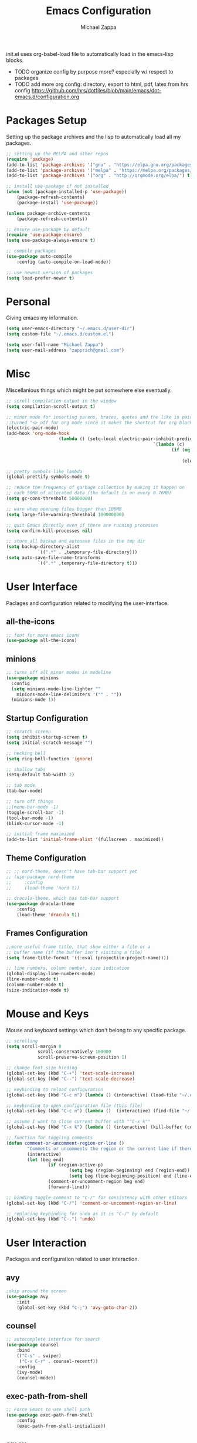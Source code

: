 #+TITLE: Emacs Configuration
#+DESCRIPTION: My literate emacs configuration using org-mode.
#+AUTHOR: Michael Zappa

init.el uses org-babel-load file to automatically load in the emacs-lisp 
blocks.

- TODO organize config by purpose more? especially w/ respect to packages
- TODO add more org config: directory, export to html, pdf, latex from hrs config https://github.com/hrs/dotfiles/blob/main/emacs/dot-emacs.d/configuration.org

* Packages Setup
Setting up the package archives and the lisp to automatically load all my packages.
#+begin_src emacs-lisp
	;; setting up the MELPA and other repos
	(require 'package)
	(add-to-list 'package-archives '("gnu" . "https://elpa.gnu.org/packages/") t)
	(add-to-list 'package-archives '("melpa" . "https://melpa.org/packages/") t)
	(add-to-list 'package-archives '("org" . "http://orgmode.org/elpa/") t)

	;; install use-package if not installed
	(when (not (package-installed-p 'use-package))
		(package-refresh-contents)
		(package-install 'use-package))

	(unless package-archive-contents
		(package-refresh-contents))

	;; ensure use-package by default
	(require 'use-package-ensure)
	(setq use-package-always-ensure t)

	;; compile packages
	(use-package auto-compile
		:config (auto-compile-on-load-mode))

	;; use newest version of packages
	(setq load-prefer-newer t)
#+END_SRC
* Personal
Giving emacs my information.
#+begin_src emacs-lisp
	(setq user-emacs-directory "~/.emacs.d/user-dir")
	(setq custom-file "~/.emacs.d/custom.el")

	(setq user-full-name "Michael Zappa")
	(setq user-mail-address "zapprich@gmail.com")
#+END_SRC
* Misc
Miscellanious things which might be put somewhere else eventually.
#+begin_src emacs-lisp
	 ;; scroll compilation output in the window
	 (setq compilation-scroll-output t)

	 ;; minor mode for inserting parens, braces, quotes and the like in pairs.
	 ;;turned "<> off for org mode since it makes the shortcut for org blocks difficult."
	 (electric-pair-mode)
	 (add-hook 'org-mode-hook
						 (lambda () (setq-local electric-pair-inhibit-predicate
															 `(lambda (c)
																	(if (eq c ?<)
																			t
																		(electric-pair-inhibit-predicate c))))))

	 ;; pretty symbols like lambda
	 (global-prettify-symbols-mode t)

	 ;; reduce the frequency of garbage collection by making it happen on
	 ;; each 50MB of allocated data (the default is on every 0.76MB)
	 (setq gc-cons-threshold 50000000)

	 ;; warn when opening files bigger than 100MB
	 (setq large-file-warning-threshold 100000000)

	 ;; quit Emacs directly even if there are running processes
	 (setq confirm-kill-processes nil)

	 ;; store all backup and autosave files in the tmp dir
	 (setq backup-directory-alist
				 `((".*" . ,temporary-file-directory)))
	 (setq auto-save-file-name-transforms
				 `((".*" ,temporary-file-directory t)))
#+END_SRC
* User Interface
Paclages and configuration related to modifying the user-interface.
** all-the-icons
	 #+begin_src emacs-lisp
		 ;; font for more emacs icons
		 (use-package all-the-icons)	 
	 #+end_src
** minions
#+begin_src emacs-lisp
  ;; turns off all minor modes in modeline
  (use-package minions
    :config
    (setq minions-mode-line-lighter ""
	  minions-mode-line-delimiters '("" . ""))
    (minions-mode 1))
#+end_src
** Startup Configuration
	 #+begin_src emacs-lisp
		 ;; scratch screen
		 (setq inhibit-startup-screen t)
		 (setq initial-scratch-message "")

		 ;; hecking bell
		 (setq ring-bell-function 'ignore)

		 ;; shallow tabs
		 (setq-default tab-width 2)

		 ;; tab mode
		 (tab-bar-mode)

		 ;; turn off things
		 ;;(menu-bar-mode -1)
		 (toggle-scroll-bar -1)
		 (tool-bar-mode -1)
		 (blink-cursor-mode -1)

		 ;; initial frame maximized
		 (add-to-list 'initial-frame-alist '(fullscreen . maximized))
	 #+end_src 
** Theme Configuration
	 #+begin_src emacs-lisp
		 ;; ;; nord-theme, doesn't have tab-bar support yet
		 ;; (use-package nord-theme
		 ;; 	:config
		 ;; 	(load-theme 'nord t))

		 ;; dracula-theme, which has tab-bar support
		 (use-package dracula-theme
			 :config
			 (load-theme 'dracula t))

	 #+end_src
** Frames Configuration
	 #+begin_src emacs-lisp
		 ;;more useful frame title, that show either a file or a
		 ;; buffer name (if the buffer isn't visiting a file)
		 (setq frame-title-format '((:eval (projectile-project-name))))

		 ;; line numbers, column number, size indication
		 (global-display-line-numbers-mode)
		 (line-number-mode t)
		 (column-number-mode t)
		 (size-indication-mode t)
	 #+end_src
* Mouse and Keys
Mouse and keyboard settings which don't belong to any specific package.
#+begin_src emacs-lisp
	;; scrolling
	(setq scroll-margin 0
				scroll-conservatively 100000
				scroll-preserve-screen-position 1)

	;; change font size binding
	(global-set-key (kbd "C-+") 'text-scale-increase)
	(global-set-key (kbd "C--") 'text-scale-decrease)

	;; keybinding to reload configuration
	(global-set-key (kbd "C-c m") (lambda () (interactive) (load-file "~/.emacs.d/init.el")))

	;; keybinding to open configuration file (this file)
	(global-set-key (kbd "C-c n") (lambda ()  (interactive) (find-file "~/.emacs.d/configuration.org")))

	;; assume I want to close current buffer with ""C-x k""
	(global-set-key (kbd "C-x k") (lambda () (interactive) (kill-buffer (current-buffer))))

	;; function for toggling comments
	(defun comment-or-uncomment-region-or-line ()
			"Comments or uncomments the region or the current line if there's no active region."
			(interactive)
			(let (beg end)
					(if (region-active-p)
							(setq beg (region-beginning) end (region-end))
							(setq beg (line-beginning-position) end (line-end-position)))
					(comment-or-uncomment-region beg end)
					(forward-line)))

	;; binding toggle-comment to "C-/" for consistency with other editors
	(global-set-key (kbd "C-/") 'comment-or-uncomment-region-or-line)

	;; replacing keybinding for undo as it is "C-/" by default
	(global-set-key (kbd "C-.") 'undo)
#+END_SRC
* User Interaction
Packages and configuration related to user interaction.
** avy
#+begin_src emacs-lisp
	;skip around the screen
	(use-package avy
		:init
		(global-set-key (kbd "C-;") 'avy-goto-char-2))
#+END_SRC
** counsel
#+begin_src emacs-lisp
	;; autocomplete interface for search
	(use-package counsel
		:bind
		(("C-s" . swiper)
		 ("C-x C-r" . counsel-recentf))
		:config 
		(ivy-mode)
		(counsel-mode))
#+end_src
** exec-path-from-shell
#+begin_src emacs-lisp
	;; Force Emacs to use shell path
	(use-package exec-path-from-shell
		:config
		(exec-path-from-shell-initialize))
#+end_src
** smex
#+begin_src emacs-lisp
	;; frequency sorter to integrate with counsel
	(use-package smex)
#+end_src
** which-key
#+begin_src emacs-lisp
	;; shows possible key combinations
	(use-package which-key
		:config
		(which-key-mode))
#+end_src
** windmove
#+begin_src emacs-lisp
	(use-package windmove
		:config
		;; use shift + arrow keys to switch between visible buffers
		(windmove-default-keybindings)
		;; Make windmove work in org-mode
		(add-hook 'org-shiftup-final-hook 'windmove-up)
		(add-hook 'org-shiftleft-final-hook 'windmove-left)
		(add-hook 'org-shiftdown-final-hook 'windmove-down)
		(add-hook 'org-shiftright-final-hook 'windmove-right))
#+end_src
** Yes/No Question Configuration
	 #+begin_src emacs-lisp
		 ;; enable y/n answers
		 (fset 'yes-or-no-p 'y-or-n-p)
	 #+end_src
* Project Management
Packages and configuration related to managing projects.
** magit
#+begin_src emacs-lisp
	;; magit git interface
	(use-package magit)
#+end_src
** projectile
Install ag, silversearcher-ag package on debian.
#+begin_src emacs-lisp
	;; project manager
	(use-package projectile
		:init
		(setq projectile-completion-system 'ivy)
		(setq projectile-project-search-path '("~/Projects"))
		(use-package ag)
		:config
		(global-set-key (kbd "C-c p") 'projectile-command-map)
		(global-set-key (kbd "C-c v")  'projectile-ag)
		(projectile-mode +1))
#+end_src
** treemacs
  #+begin_src emacs-lisp
		;; sidebar file explorer
		(use-package treemacs
			:bind
			("C-x p" . treemacs)
			:commands
			(treemacs-filewatch-mode
			 treemacs-git-mode
			 treemacs-follow-mode)
			:config
			(add-hook 'treemacs-mode-hook (lambda() (display-line-numbers-mode -1))))

		;; integrate git with treemacs
		(use-package treemacs-magit
			:after (treemacs magit)
			:ensure t)

		;; integrate projectile with treemacs
		(use-package treemacs-projectile
			:after (treemacs projectile)
			:ensure t)
  #+end_src
* Files
Packages and configuration related to displaying, editing, and formatting files.
** company
#+begin_src emacs-lisp
	;; company for text-completion
	(use-package company
		:config
		(global-company-mode))
#+END_SRC
** flycheck
#+begin_src emacs-lisp
	;; flycheck for syntax checking
	(use-package flycheck
		:config
		(global-flycheck-mode))
#+end_src
** hl-line
#+begin_src emacs-lisp
;; highlight the current line
(use-package hl-line
  :config
  (global-hl-line-mode +1))
#+end_src
** paredit
#+begin_src emacs-lisp
	(use-package paredit
		:config
		(add-hook 'emacs-lisp-mode-hook (lambda () (setq show-paren-style 'expression))))
#+end_src
** rainbow-delimiters
#+begin_src emacs-lisp
	(use-package rainbow-delimiters
		:config
		(add-hook 'emacs-lisp-mode-hook #'rainbow-delimiters-mode))
#+end_src
** Formatting Configuration
	 #+begin_src emacs-lisp
		 ;; wraps visual lines
		 (global-visual-line-mode)

		 ;; newline at end of file
		 (setq require-final-newline t)

		 ;; wrap lines at 80 characters
		 (setq-default fill-column 100)
	 #+end_src
* Languages and LSP Support
Packages and configuration related to language major/minor modes and language servers.
** LSP Mode
#+begin_src emacs-lisp
		;; lsp-mode plus other recommended packages and configuration
		(use-package lsp-mode
			:bind
			(:map lsp-mode-map
						(("C-M-b" . lsp-find-implementation)
						 ("M-RET" . lsp-execute-code-action))))

		;; ui features for lsp-mode
		(use-package lsp-ui
			:after lsp-mode
			:bind
			("M-i" . lsp-ui-imenu))

		;; integration for lsp with ivy and treemacs
		(use-package lsp-ivy :commands lsp-ivy-workspace-symbol)
		(use-package lsp-treemacs :commands lsp-treemacs-errors-list)

		;; completion provider
		(setq lsp-completion-provider :capf)
		(setq lsp-completion-enable t)

		;; debugging mode
		(use-package dap-mode
			:config
			(global-set-key (kbd "<f7>") 'dap-step-in)
			(global-set-key (kbd "<f8>") 'dap-net)
			(global-set-key (kbd "<f9>") 'dap-continue)
			(dap-mode t)
			(dap-ui-mode t)
			(dap-tooltip-mode 1)
			(tooltip-mode 1))
#+end_src
** C
Needs clangd.
#+begin_src emacs-lisp
	(add-hook 'c-mode-hook 'lsp)
#+end_src
** Elisp
#+begin_src emacs-lisp
	;; Help for emacs-lisp functions
	(use-package eldoc
		:config
		(add-hook 'emacs-lisp-mode-hook 'turn-on-eldoc-mode)
		(add-hook 'lisp-interaction-mode-hook 'turn-on-eldoc-mode)
		(add-hook 'ielm-mode-hook 'turn-on-eldoc-mode))
#+end_src
** Elixir
Needs elixir-ls https://github.com/elixir-lsp/elixir-ls.
#+begin_src emacs-lisp
	;; Elixir major mode hooked up to lsp
	(use-package elixir-mode
		:hook (elixir-mode . lsp))

	;; minor mode for mix commands
	(use-package mix
		:hook (elixir-mode mix-minor-mode))
#+end_src
** OCaml
Needs OCaml language server https://github.com/ocaml/ocaml-lsp.
#+begin_src emacs-lisp
	;; OCaml major mode
	(use-package tuareg
		:hook (tuareg-mode . lsp))

	;; dune integration, don't know how to use
	(use-package dune)
#+end_src
** Java
#+begin_src emacs-lisp
		(use-package lsp-java
			:hook (java-mode . lsp))

		;; debugging
		(require 'dap-java)

	;; function to build jar from maven project
	(defun mvn-jar ()
		(interactive)
		(mvn "package"))

	;; function to run the main class defined for the maven project
	(defun mvn-run ()
		(interactive)
		(mvn "compile exec:java"))

		;; maven minor mode
		(use-package mvn
			:bind
			(:map java-mode-map
						(("C-c M" . mvn)
						 ("C-c m r" . mvn-run)
						 ("C-c m c" . mvn-compile)
						 ("C-c m t" . mvn-test)
						 ("C-c m j" . mvn-jar))))
 #+end_src
** Python
Needs python language server https://github.com/palantir/python-language-server.
#+begin_src emacs-lisp
	(use-package python-mode
		:config
		(add-hook 'python-mode-hook 'lsp))
#+end_src
** Rust
Needs rust language server (rls) https://github.com/rust-lang/rls.
#+begin_src emacs-lisp
	;; hook up rust-mode with the language server
	(use-package rust-mode
		:config
		(setq rust-format-on-save t)
		:hook (rust-mode . lsp))

	;; cargo minor mode for cargo keybindings
	(use-package cargo
		:hook (rust-mode . cargo-minor-mode))
#+end_src
** sh
#+begin_src emacs-lisp
  (add-hook 'shell-mode-hook
	    (lambda ()
	      (setq sh-basic-offset 2
		    shr-indentation 2)))
#+end_src
* Elfeed RSS Reader
	#+begin_src emacs-lisp
		(use-package elfeed
			:bind ("C-x w" . elfeed)

			:config
			(use-package elfeed-org
				:init
				(elfeed-org)))
	#+end_src
* Nov EPub Reader
#+begin_src emacs-lisp
	;; epub reader mode
	(use-package nov
		:config
		(add-to-list 'auto-mode-alist '("\\.epub\\'" . nov-mode)))
#+end_src
* Orgmode
#+begin_src emacs-lisp
	;; bullets instead of asterisks
	(use-package org-bullets
		:hook (org-mode . org-bullets-mode))

	;; org src blocks act more like the major mode
	(setq org-src-fontify-natively t)
	(setq org-src-tab-acts-natively t)

	;; editing source block in same window
	(setq org-src-window-setup 'current-window)

	;; for the "old-school" <s-<tab> to make src blocks
	(require 'org-tempo)

	(with-eval-after-load 'org
		(define-key org-mode-map [(control tab)] 'tab-bar-switch-to-next-tab))
#+end_src
